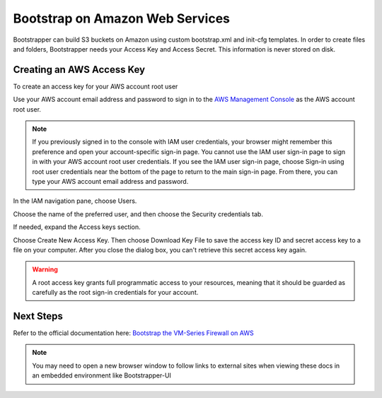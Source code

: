 Bootstrap on Amazon Web Services
================================

Bootstrapper can build S3 buckets on Amazon using custom bootstrap.xml and init-cfg templates. In order to
create files and folders, Bootstrapper needs your Access Key and Access Secret. This information is never stored on
disk.

Creating an AWS Access Key
---------------------------

To create an access key for your AWS account root user

Use your AWS account email address and password to sign in to the `AWS Management Console <https://console.aws.amazon.com/>`_ as the AWS account root user.

.. Note::
    If you previously signed in to the console with IAM user credentials, your browser might remember this preference and open your account-specific sign-in page. You cannot use the IAM user sign-in page to sign in with your AWS account root user credentials. If you see the IAM user sign-in page, choose Sign-in using root user credentials near the bottom of the page to return to the main sign-in page. From there, you can type your AWS account email address and password.

In the IAM navigation pane, choose Users.

Choose the name of the preferred user, and then choose the Security credentials tab.

If needed, expand the Access keys section.


Choose Create New Access Key. Then choose Download Key File to save the access key ID and secret access key to a file on your computer. After you close the dialog box, you can't retrieve this secret access key again.

.. Warning::
    A root access key grants full programmatic access to your resources, meaning that it should be guarded as carefully as the root sign-in credentials for your account.


Next Steps
----------

Refer to the official documentation here: `Bootstrap the VM-Series Firewall on AWS <https://www.paloaltonetworks.com/documentation/80/virtualization/virtualization/bootstrap-the-vm-series-firewall/bootstrap-the-vm-series-firewall-in-aws.html>`_


.. Note::
    You may need to open a new browser window to follow links to external sites when viewing these docs in an embedded environment like Bootstrapper-UI